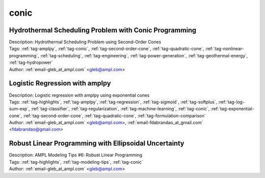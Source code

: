 .. _tag-conic:

conic
=====

Hydrothermal Scheduling Problem with Conic Programming
^^^^^^^^^^^^^^^^^^^^^^^^^^^^^^^^^^^^^^^^^^^^^^^^^^^^^^

.. image:: https://img.shields.io/badge/github-%23121011.svg?logo=github
    :target: https://github.com/ampl/colab.ampl.com/blob/master/authors/glebbelov/conic/hydrothermal.ipynb
    :alt: hydrothermal.ipynb
    
.. image:: https://colab.research.google.com/assets/colab-badge.svg
    :target: https://colab.research.google.com/github/ampl/colab.ampl.com/blob/master/authors/glebbelov/conic/hydrothermal.ipynb
    :alt: Open In Colab
    
.. image:: https://kaggle.com/static/images/open-in-kaggle.svg
    :target: https://kaggle.com/kernels/welcome?src=https://github.com/ampl/colab.ampl.com/blob/master/authors/glebbelov/conic/hydrothermal.ipynb
    :alt: Kaggle
    
.. image:: https://assets.paperspace.io/img/gradient-badge.svg
    :target: https://console.paperspace.com/github/ampl/colab.ampl.com/blob/master/authors/glebbelov/conic/hydrothermal.ipynb
    :alt: Gradient
    
.. image:: https://studiolab.sagemaker.aws/studiolab.svg
    :target: https://studiolab.sagemaker.aws/import/github/ampl/colab.ampl.com/blob/master/authors/glebbelov/conic/hydrothermal.ipynb
    :alt: Open In SageMaker Studio Lab
    

| Description: Hydrothermal Scheduling Problem using Second-Order Cones
| Tags: :ref:`tag-amplpy`, :ref:`tag-conic`, :ref:`tag-second-order-cone`, :ref:`tag-quadratic-cone`, :ref:`tag-nonlinear-programming`, :ref:`tag-scheduling`, :ref:`tag-engineering`, :ref:`tag-power-generation`, :ref:`tag-geothermal-energy`, :ref:`tag-hydropower`
| Author: :ref:`email-gleb_at_ampl.com` <gleb@ampl.com>

Logistic Regression with amplpy
^^^^^^^^^^^^^^^^^^^^^^^^^^^^^^^

.. image:: https://img.shields.io/badge/github-%23121011.svg?logo=github
    :target: https://github.com/ampl/colab.ampl.com/blob/master/authors/glebbelov/conic/logistic_regression.ipynb
    :alt: logistic_regression.ipynb
    
.. image:: https://colab.research.google.com/assets/colab-badge.svg
    :target: https://colab.research.google.com/github/ampl/colab.ampl.com/blob/master/authors/glebbelov/conic/logistic_regression.ipynb
    :alt: Open In Colab
    
.. image:: https://kaggle.com/static/images/open-in-kaggle.svg
    :target: https://kaggle.com/kernels/welcome?src=https://github.com/ampl/colab.ampl.com/blob/master/authors/glebbelov/conic/logistic_regression.ipynb
    :alt: Kaggle
    
.. image:: https://assets.paperspace.io/img/gradient-badge.svg
    :target: https://console.paperspace.com/github/ampl/colab.ampl.com/blob/master/authors/glebbelov/conic/logistic_regression.ipynb
    :alt: Gradient
    
.. image:: https://studiolab.sagemaker.aws/studiolab.svg
    :target: https://studiolab.sagemaker.aws/import/github/ampl/colab.ampl.com/blob/master/authors/glebbelov/conic/logistic_regression.ipynb
    :alt: Open In SageMaker Studio Lab
    

| Description: Logistic regression with amplpy using exponential cones
| Tags: :ref:`tag-highlights`, :ref:`tag-amplpy`, :ref:`tag-regression`, :ref:`tag-sigmoid`, :ref:`tag-softplus`, :ref:`tag-log-sum-exp`, :ref:`tag-classifier`, :ref:`tag-regularization`, :ref:`tag-machine-learning`, :ref:`tag-conic`, :ref:`tag-exponential-cone`, :ref:`tag-second-order-cone`, :ref:`tag-quadratic-cone`, :ref:`tag-formulation-comparison`
| Author: :ref:`email-gleb_at_ampl.com` <gleb@ampl.com>, :ref:`email-fdabrandao_at_gmail.com` <fdabrandao@gmail.com>

Robust Linear Programming with Ellipsoidal Uncertainty
^^^^^^^^^^^^^^^^^^^^^^^^^^^^^^^^^^^^^^^^^^^^^^^^^^^^^^

.. image:: https://img.shields.io/badge/github-%23121011.svg?logo=github
    :target: https://github.com/ampl/colab.ampl.com/blob/master/authors/glebbelov/modeling-tips/tip6_robust_linear_programming.ipynb
    :alt: tip6_robust_linear_programming.ipynb
    
.. image:: https://colab.research.google.com/assets/colab-badge.svg
    :target: https://colab.research.google.com/github/ampl/colab.ampl.com/blob/master/authors/glebbelov/modeling-tips/tip6_robust_linear_programming.ipynb
    :alt: Open In Colab
    
.. image:: https://kaggle.com/static/images/open-in-kaggle.svg
    :target: https://kaggle.com/kernels/welcome?src=https://github.com/ampl/colab.ampl.com/blob/master/authors/glebbelov/modeling-tips/tip6_robust_linear_programming.ipynb
    :alt: Kaggle
    
.. image:: https://assets.paperspace.io/img/gradient-badge.svg
    :target: https://console.paperspace.com/github/ampl/colab.ampl.com/blob/master/authors/glebbelov/modeling-tips/tip6_robust_linear_programming.ipynb
    :alt: Gradient
    
.. image:: https://studiolab.sagemaker.aws/studiolab.svg
    :target: https://studiolab.sagemaker.aws/import/github/ampl/colab.ampl.com/blob/master/authors/glebbelov/modeling-tips/tip6_robust_linear_programming.ipynb
    :alt: Open In SageMaker Studio Lab
    

| Description: AMPL Modeling Tips #6: Robust Linear Programming
| Tags: :ref:`tag-highlights`, :ref:`tag-modeling-tips`, :ref:`tag-conic`
| Author: :ref:`email-gleb_at_ampl.com` <gleb@ampl.com>

